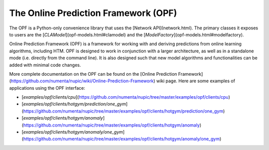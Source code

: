The Online Prediction Framework (OPF)
=====================================

The OPF is a Python-only convenience library that uses the [Network API](network.html). The primary classes it exposes to users are the [`CLAModel`](opf-models.html#clamodel) and the [`ModelFactory`](opf-models.html#modelfactory).

Online Prediction Framework (OPF) is a framework for working with and deriving predictions from online learning algorithms, including HTM. OPF is designed to work in conjunction with a larger architecture, as well as in a standalone mode (i.e. directly from the command line). It is also designed such that new model algorithms and functionalities can be added with minimal code changes.

More complete documentation on the OPF can be found on the [Online Prediction Framework](https://github.com/numenta/nupic/wiki/Online-Prediction-Framework) wiki page. Here are some examples of applications using the OPF interface:

- [`examples/opf/clients/cpu`](https://github.com/numenta/nupic/tree/master/examples/opf/clients/cpu)
- [`examples/opf/clients/hotgym/prediction/one_gym`](https://github.com/numenta/nupic/tree/master/examples/opf/clients/hotgym/prediction/one_gym)
- [`examples/opf/clients/hotgym/anomaly`](https://github.com/numenta/nupic/tree/master/examples/opf/clients/hotgym/anomaly)
- [`examples/opf/clients/hotgym/anomaly/one_gym`](https://github.com/numenta/nupic/tree/master/examples/opf/clients/hotgym/anomaly/one_gym)
